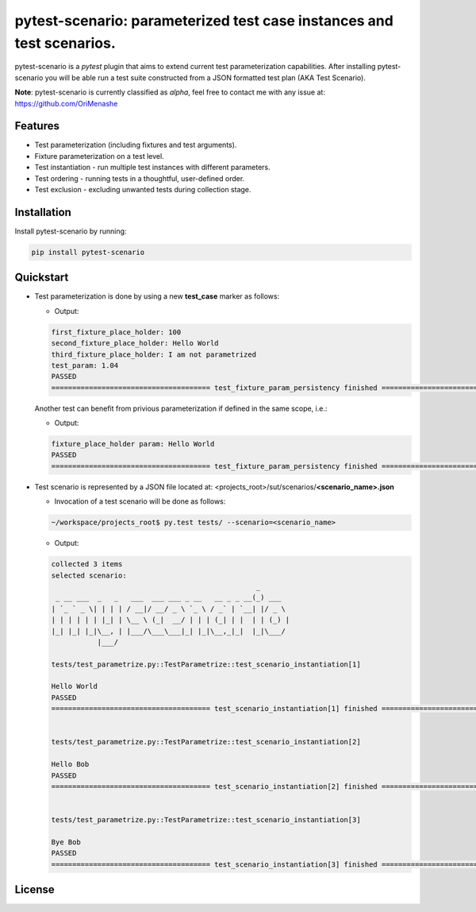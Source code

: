.. |project| replace:: pytest-scenario
.. |author| replace:: OriMenashe
.. raw:: html

		<a href="https://github.com/OriMenashe"><img style="position: fixed; top: 0; right: 0; border: 0;" src="https://camo.githubusercontent.com/365986a132ccd6a44c23a9169022c0b5c890c387/68747470733a2f2f73332e616d617a6f6e6177732e636f6d2f6769746875622f726962626f6e732f666f726b6d655f72696768745f7265645f6161303030302e706e67" alt="Fork me on GitHub" data-canonical-src="https://s3.amazonaws.com/github/ribbons/forkme_right_red_aa0000.png"></a>

|project|: parameterized test case instances and test scenarios.
====================================================================

|project| is a *pytest* plugin that aims to extend current test parameterization  capabilities.
After installing |project| you will be able run a test suite constructed from a JSON formatted test plan (AKA Test Scenario).

**Note**:
pytest-scenario is currently classified as *alpha*, feel free to contact me with any issue at: https://github.com/OriMenashe


Features
--------

- Test parameterization (including fixtures and test arguments).

- Fixture parameterization on a test level.

- Test instantiation - run multiple test instances with different parameters.
 
- Test ordering - running tests in a thoughtful, user-defined order.

- Test exclusion - excluding unwanted tests during collection stage.
 

Installation
------------

Install |project| by running:

.. code-block:: shell

    pip install pytest-scenario
	
Quickstart
----------

*	Test parameterization is done by using a new **test_case** marker as follows:

	.. literalinclude:: ../tests/test_parametrize.py
		:language: python
		:lines: 5-45
		:emphasize-lines: 18-30

	*	Output:
	
	.. code-block:: shell
		
    		first_fixture_place_holder: 100
    		second_fixture_place_holder: Hello World
    		third_fixture_place_holder: I am not parametrized
    		test_param: 1.04
    		PASSED
    		====================================== test_fixture_param_persistency finished ======================================

	Another test can benefit from privious parameterization if defined in the same scope, i.e.:
	
	.. literalinclude:: ../tests/test_parametrize.py
		:language: python
		:lines: 47-51
		:emphasize-lines: 1

	*	Output:
	
	.. code-block:: bash
		
    		fixture_place_holder param: Hello World
    		PASSED
    		====================================== test_fixture_param_persistency finished ======================================

*	Test scenario is represented by a JSON file located at:
 	<projects_root>/sut/scenarios/**<scenario_name>.json**

	.. literalinclude:: ../sut/scenarios/my scenario.json
		:language: json
	
	*	Invocation of a test scenario will be done as follows:

	.. code-block:: shell
		
		~/workspace/projects_root$ py.test tests/ --scenario=<scenario_name>
	
	*	Output:
	
	.. code-block:: shell

    		collected 3 items 
    		selected scenario: 
    		                                                 _       
    		 _ __ ___  _   _   ___  ___ ___ _ __   __ _ _ __(_) ___  
    		| `_ ` _ \| | | | / __|/ __/ _ \ `_ \ / _` | `__| |/ _ \ 
    		| | | | | | |_| | \__ \ (_|  __/ | | | (_| | |  | | (_) |
    		|_| |_| |_|\__, | |___/\___\___|_| |_|\__,_|_|  |_|\___/ 
    		           |___/                                         
    		
    		tests/test_parametrize.py::TestParametrize::test_scenario_instantiation[1] 
    		
    		Hello World
    		PASSED
    		====================================== test_scenario_instantiation[1] finished ======================================
    		    		
    		
    		tests/test_parametrize.py::TestParametrize::test_scenario_instantiation[2] 
    		
    		Hello Bob
    		PASSED
    		====================================== test_scenario_instantiation[2] finished ======================================
    		
    		
    		tests/test_parametrize.py::TestParametrize::test_scenario_instantiation[3] 
    		
    		Bye Bob
    		PASSED
    		====================================== test_scenario_instantiation[3] finished ======================================

License
-------

.. raw:: html
	
   
	The project is licensed under the  <span><a href="http://www.wtfpl.net/"><img
		       src="http://www.wtfpl.net/wp-content/uploads/2012/12/wtfpl-badge-1.png"
		       width="80" height="15" alt="WTFPL" /></a></span>  license.
